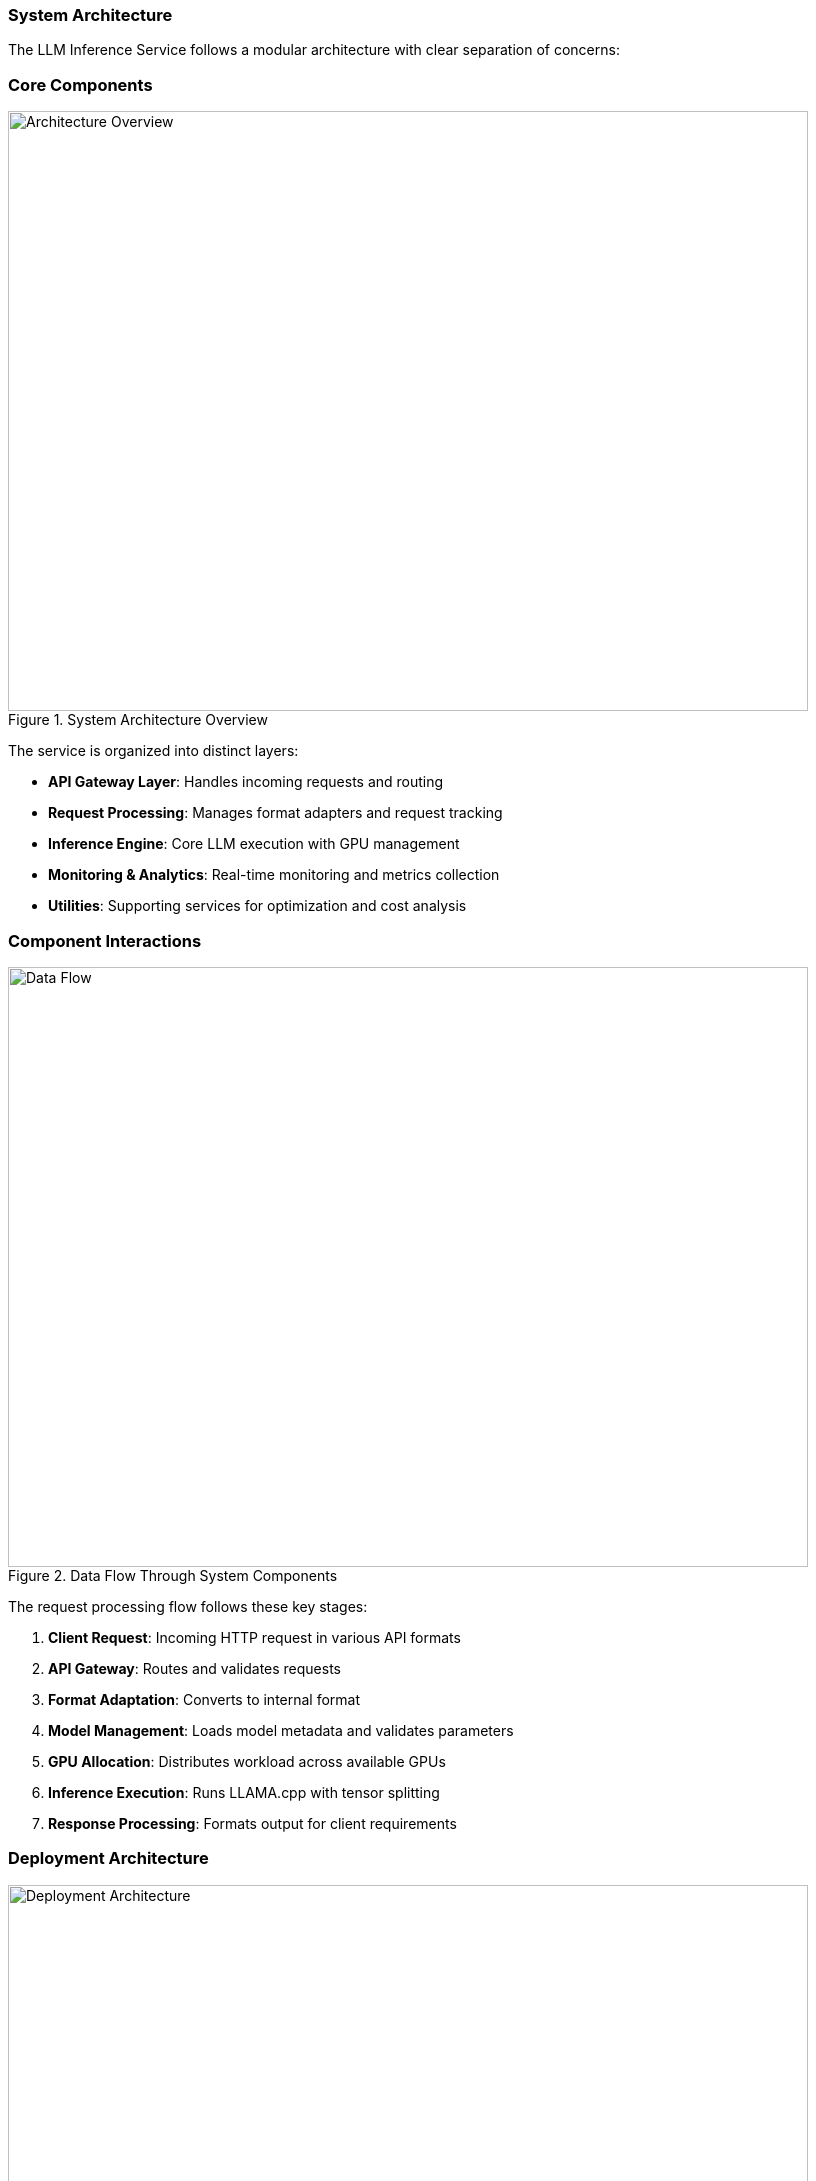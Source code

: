 === System Architecture

The LLM Inference Service follows a modular architecture with clear separation of concerns:

=== Core Components

.System Architecture Overview
image::../images/architecture-overview.png[Architecture Overview,800,600]

The service is organized into distinct layers:

* **API Gateway Layer**: Handles incoming requests and routing
* **Request Processing**: Manages format adapters and request tracking
* **Inference Engine**: Core LLM execution with GPU management
* **Monitoring & Analytics**: Real-time monitoring and metrics collection
* **Utilities**: Supporting services for optimization and cost analysis

=== Component Interactions

.Data Flow Through System Components  
image::../images/data-flow.png[Data Flow,800,600]

The request processing flow follows these key stages:

1. **Client Request**: Incoming HTTP request in various API formats
2. **API Gateway**: Routes and validates requests
3. **Format Adaptation**: Converts to internal format
4. **Model Management**: Loads model metadata and validates parameters
5. **GPU Allocation**: Distributes workload across available GPUs
6. **Inference Execution**: Runs LLAMA.cpp with tensor splitting
7. **Response Processing**: Formats output for client requirements

=== Deployment Architecture

.Production Deployment Architecture
image::../images/deployment-architecture.png[Deployment Architecture,800,600]

The deployment follows a production-ready pattern:

* **SystemD Service Management**: Auto-restart and lifecycle management
* **Multi-GPU Configuration**: 4x Tesla M10 GPUs with equal tensor splits
* **Persistent Storage**: Model repository and configuration management
* **Network Security**: Firewall and load balancer integration
* **Client Access**: Support for web, API, and CLI interfaces

=== Technical Design Patterns

=== Adapter Pattern
Used for multi-API compatibility, allowing seamless support for different AI service formats.

=== Observer Pattern
Implemented in monitoring systems for real-time metric collection and alerting.

=== Strategy Pattern
Applied in model selection and execution strategies based on workload characteristics.

=== Factory Pattern
Used for creating appropriate adapters and executors based on request types.

=== Component Details

=== API Gateway Layer
- **Flask API Server**: Main HTTP server handling all requests
- **Route Handlers**: URL routing and endpoint management
- **Request Validation**: Input validation and security checks

=== Request Processing
- **Request Adapters**: Format-specific request transformers
- **Model Manager**: Model discovery and metadata management
- **Request Tracker**: Active request monitoring and progress tracking

=== Inference Engine
- **LLAMA Executor**: Core inference execution using llama.cpp
- **GPU Manager**: Multi-GPU resource allocation and monitoring
- **Response Processor**: Output formatting and post-processing

=== Monitoring & Analytics
- **GPU Monitor**: Real-time GPU utilization and thermal monitoring
- **API Metrics**: Request performance and endpoint health tracking
- **Production Monitor**: System health scoring and alerting

=== Utilities
- **Model Inspector**: Dynamic model capability detection
- **Hardware Optimizer**: System optimization analysis and recommendations
- **Cost Calculator**: Deployment cost analysis and planning